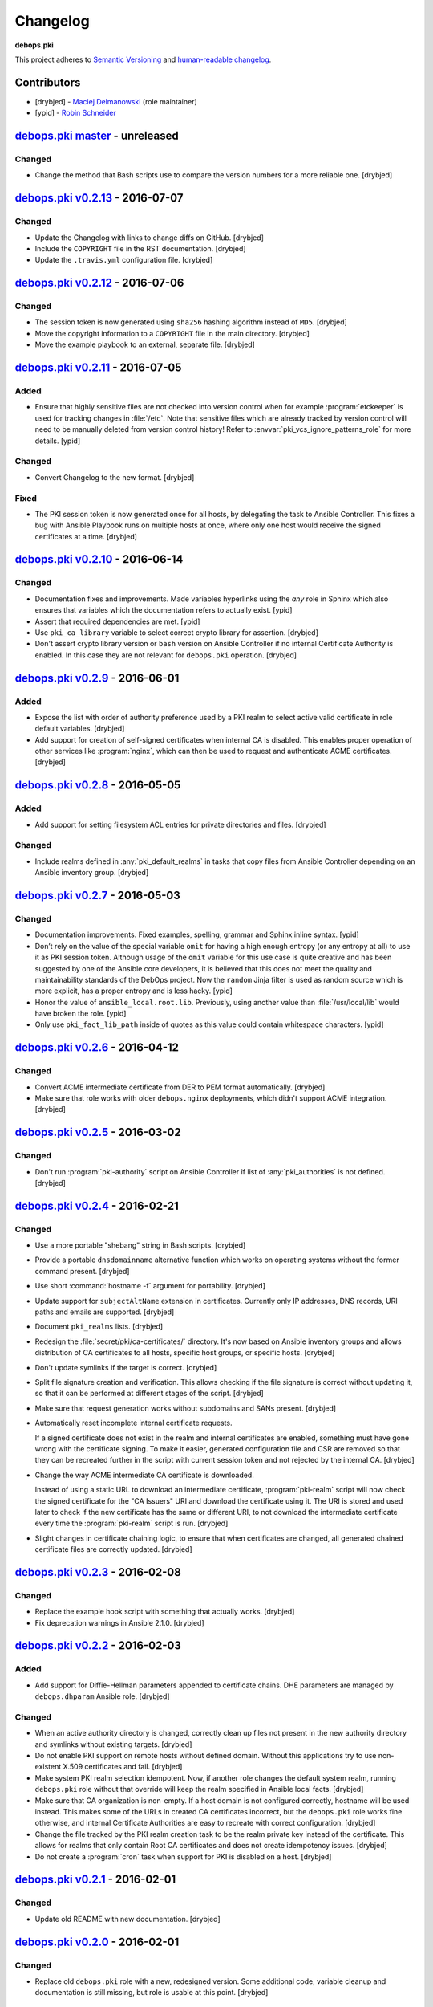 Changelog
=========

**debops.pki**

This project adheres to `Semantic Versioning <http://semver.org/spec/v2.0.0.html>`_
and `human-readable changelog <http://keepachangelog.com/>`_.


Contributors
------------

- [drybjed] - `Maciej Delmanowski <https://github.com/drybjed/>`_  (role maintainer)
- [ypid] - `Robin Schneider <https://github.com/ypid/>`_


`debops.pki master`_ - unreleased
----------------------------------

.. _debops.pki master: https://github.com/debops/ansible-pki/compare/v0.2.13...master

Changed
~~~~~~~

- Change the method that Bash scripts use to compare the version numbers for
  a more reliable one. [drybjed]


`debops.pki v0.2.13`_ - 2016-07-07
----------------------------------

.. _debops.pki v0.2.13: https://github.com/debops/ansible-pki/compare/v0.2.12...v0.2.13

Changed
~~~~~~~

- Update the Changelog with links to change diffs on GitHub. [drybjed]

- Include the ``COPYRIGHT`` file in the RST documentation. [drybjed]

- Update the ``.travis.yml`` configuration file. [drybjed]


`debops.pki v0.2.12`_ - 2016-07-06
----------------------------------

.. _debops.pki v0.2.12: https://github.com/debops/ansible-pki/compare/v0.2.11...v0.2.12

Changed
~~~~~~~

- The session token is now generated using ``sha256`` hashing algorithm instead
  of ``MD5``. [drybjed]

- Move the copyright information to a ``COPYRIGHT`` file in the main directory.
  [drybjed]

- Move the example playbook to an external, separate file. [drybjed]


`debops.pki v0.2.11`_ - 2016-07-05
----------------------------------

.. _debops.pki v0.2.11: https://github.com/debops/ansible-pki/compare/v0.2.10...v0.2.11

Added
~~~~~

- Ensure that highly sensitive files are not checked into version control when
  for example :program:`etckeeper` is used for tracking changes in :file:`/etc`.
  Note that sensitive files which are already tracked by version control will
  need to be manually deleted from version control history!
  Refer to :envvar:`pki_vcs_ignore_patterns_role` for more details. [ypid]

Changed
~~~~~~~

- Convert Changelog to the new format. [drybjed]

Fixed
~~~~~

- The PKI session token is now generated once for all hosts, by delegating the
  task to Ansible Controller. This fixes a bug with Ansible Playbook runs on
  multiple hosts at once, where only one host would receive the signed
  certificates at a time. [drybjed]


`debops.pki v0.2.10`_ - 2016-06-14
----------------------------------

.. _debops.pki v0.2.10: https://github.com/debops/ansible-pki/compare/v0.2.9...v0.2.10

Changed
~~~~~~~

- Documentation fixes and improvements. Made variables hyperlinks using the
  `any` role in Sphinx which also ensures that variables which the
  documentation refers to actually exist. [ypid]

- Assert that required dependencies are met. [ypid]

- Use ``pki_ca_library`` variable to select correct crypto library for
  assertion. [drybjed]

- Don't assert crypto library version or ``bash`` version on Ansible Controller
  if no internal Certificate Authority is enabled. In this case they are not
  relevant for ``debops.pki`` operation. [drybjed]


`debops.pki v0.2.9`_ - 2016-06-01
---------------------------------

.. _debops.pki v0.2.9: https://github.com/debops/ansible-pki/compare/v0.2.8...v0.2.9

Added
~~~~~

- Expose the list with order of authority preference used by a PKI realm to
  select active valid certificate in role default variables. [drybjed]

- Add support for creation of self-signed certificates when internal CA is
  disabled. This enables proper operation of other services like :program:`nginx`,
  which can then be used to request and authenticate ACME certificates.
  [drybjed]


`debops.pki v0.2.8`_ - 2016-05-05
---------------------------------

.. _debops.pki v0.2.8: https://github.com/debops/ansible-pki/compare/v0.2.7...v0.2.8

Added
~~~~~

- Add support for setting filesystem ACL entries for private directories and
  files. [drybjed]

Changed
~~~~~~~

- Include realms defined in :any:`pki_default_realms` in tasks that copy files
  from Ansible Controller depending on an Ansible inventory group. [drybjed]


`debops.pki v0.2.7`_ - 2016-05-03
---------------------------------

.. _debops.pki v0.2.7: https://github.com/debops/ansible-pki/compare/v0.2.6...v0.2.7

Changed
~~~~~~~

- Documentation improvements. Fixed examples, spelling, grammar and Sphinx inline
  syntax. [ypid]

- Don’t rely on the value of the special variable ``omit`` for having a high
  enough entropy (or any entropy at all) to use it as PKI session token.
  Although usage of the ``omit`` variable for this use case is quite creative
  and has been suggested by one of the Ansible core developers, it is believed
  that this does not meet the quality and maintainability standards of the
  DebOps project. Now the ``random`` Jinja filter is used as random source
  which is more explicit, has a proper entropy and is less hacky. [ypid]

- Honor the value of ``ansible_local.root.lib``. Previously, using another
  value than :file:`/usr/local/lib` would have broken the role. [ypid]

- Only use ``pki_fact_lib_path`` inside of quotes as this value could contain
  whitespace characters. [ypid]


`debops.pki v0.2.6`_ - 2016-04-12
---------------------------------

.. _debops.pki v0.2.6: https://github.com/debops/ansible-pki/compare/v0.2.5...v0.2.6

Changed
~~~~~~~

- Convert ACME intermediate certificate from DER to PEM format automatically.
  [drybjed]

- Make sure that role works with older ``debops.nginx`` deployments, which
  didn't support ACME integration. [drybjed]


`debops.pki v0.2.5`_ - 2016-03-02
---------------------------------

.. _debops.pki v0.2.5: https://github.com/debops/ansible-pki/compare/v0.2.4...v0.2.5

Changed
~~~~~~~

- Don't run :program:`pki-authority` script on Ansible Controller if list of
  :any:`pki_authorities` is not defined. [drybjed]


`debops.pki v0.2.4`_ - 2016-02-21
---------------------------------

.. _debops.pki v0.2.4: https://github.com/debops/ansible-pki/compare/v0.2.3...v0.2.4

Changed
~~~~~~~

- Use a more portable "shebang" string in Bash scripts. [drybjed]

- Provide a portable ``dnsdomainname`` alternative function which works on
  operating systems without the former command present. [drybjed]

- Use short :command:`hostname -f` argument for portability. [drybjed]

- Update support for ``subjectAltName`` extension in certificates. Currently
  only IP addresses, DNS records, URI paths and emails are supported. [drybjed]

- Document ``pki_realms`` lists. [drybjed]

- Redesign the :file:`secret/pki/ca-certificates/` directory. It's now based on
  Ansible inventory groups and allows distribution of CA certificates to all
  hosts, specific host groups, or specific hosts. [drybjed]

- Don't update symlinks if the target is correct. [drybjed]

- Split file signature creation and verification. This allows checking if the
  file signature is correct without updating it, so that it can be performed at
  different stages of the script. [drybjed]

- Make sure that request generation works without subdomains and SANs present.
  [drybjed]

- Automatically reset incomplete internal certificate requests.

  If a signed certificate does not exist in the realm and internal certificates
  are enabled, something must have gone wrong with the certificate signing. To
  make it easier, generated configuration file and CSR are removed so that they
  can be recreated further in the script with current session token and not
  rejected by the internal CA. [drybjed]

- Change the way ACME intermediate CA certificate is downloaded.

  Instead of using a static URL to download an intermediate certificate,
  :program:`pki-realm` script will now check the signed certificate for the "CA
  Issuers" URI and download the certificate using it. The URI is stored and
  used later to check if the new certificate has the same or different URI, to
  not download the intermediate certificate every time the :program:`pki-realm` script
  is run. [drybjed]

- Slight changes in certificate chaining logic, to ensure that when
  certificates are changed, all generated chained certificate files are
  correctly updated. [drybjed]


`debops.pki v0.2.3`_ - 2016-02-08
---------------------------------

.. _debops.pki v0.2.3: https://github.com/debops/ansible-pki/compare/v0.2.2...v0.2.3

Changed
~~~~~~~

- Replace the example hook script with something that actually works. [drybjed]

- Fix deprecation warnings in Ansible 2.1.0. [drybjed]


`debops.pki v0.2.2`_ - 2016-02-03
---------------------------------

.. _debops.pki v0.2.2: https://github.com/debops/ansible-pki/compare/v0.2.1...v0.2.2

Added
~~~~~

- Add support for Diffie-Hellman parameters appended to certificate chains. DHE
  parameters are managed by ``debops.dhparam`` Ansible role. [drybjed]

Changed
~~~~~~~

- When an active authority directory is changed, correctly clean up files not
  present in the new authority directory and symlinks without existing targets.
  [drybjed]

- Do not enable PKI support on remote hosts without defined domain. Without
  this applications try to use non-existent X.509 certificates and fail.
  [drybjed]

- Make system PKI realm selection idempotent. Now, if another role changes the
  default system realm, running ``debops.pki`` role without that override will
  keep the realm specified in Ansible local facts. [drybjed]

- Make sure that CA organization is non-empty. If a host domain is not
  configured correctly, hostname will be used instead. This makes some of the
  URLs in created CA certificates incorrect, but the ``debops.pki`` role works
  fine otherwise, and internal Certificate Authorities are easy to recreate
  with correct configuration. [drybjed]

- Change the file tracked by the PKI realm creation task to be the realm
  private key instead of the certificate. This allows for realms that only
  contain Root CA certificates and does not create idempotency issues.
  [drybjed]

- Do not create a :program:`cron` task when support for PKI is disabled on a host.
  [drybjed]


`debops.pki v0.2.1`_ - 2016-02-01
---------------------------------

.. _debops.pki v0.2.1: https://github.com/debops/ansible-pki/compare/v0.2.0...v0.2.1

Changed
~~~~~~~

- Update old README with new documentation. [drybjed]


`debops.pki v0.2.0`_ - 2016-02-01
---------------------------------

.. _debops.pki v0.2.0: https://github.com/debops/ansible-pki/compare/v0.1.0...v0.2.0

Changed
~~~~~~~

- Replace old ``debops.pki`` role with a new, redesigned version. Some
  additional code, variable cleanup and documentation is still missing, but
  role is usable at this point. [drybjed]


debops.pki v0.1.0 - 2016-01-04
------------------------------

Added
~~~~~

- Add Changelog. [drybjed]

- Blacklist CNNIC Root CA following the `Google decision to remove CNNIC`_ from
  their Root CA store. [drybjed]

.. _Google decision to remove CNNIC: https://security.googleblog.com/2015/03/maintaining-digital-certificate-security.html

- Add support for managing the list of active Root CA Certificates in
  :file:`/etc/ca-certificates.conf`. Current set of active Root CA Certificates is
  preserved. [drybjed]

- Add a way to copy arbitrary files from Ansible Controller to remote host PKI
  directories. [drybjed]

- Expose ``ansible_fqdn`` variable as :any:`pki_fqdn` so that it can be overridden
  if necessary. [drybjed]

Changed
~~~~~~~

- Reorder Changelog entries. [drybjed]

Removed
~~~~~~~

- Remove Diffie-Hellman parameter support from the role, it's now managed by
  a separate ``debops.dhparam`` Ansible role. Existing hosts won't be affected.
  [drybjed]

